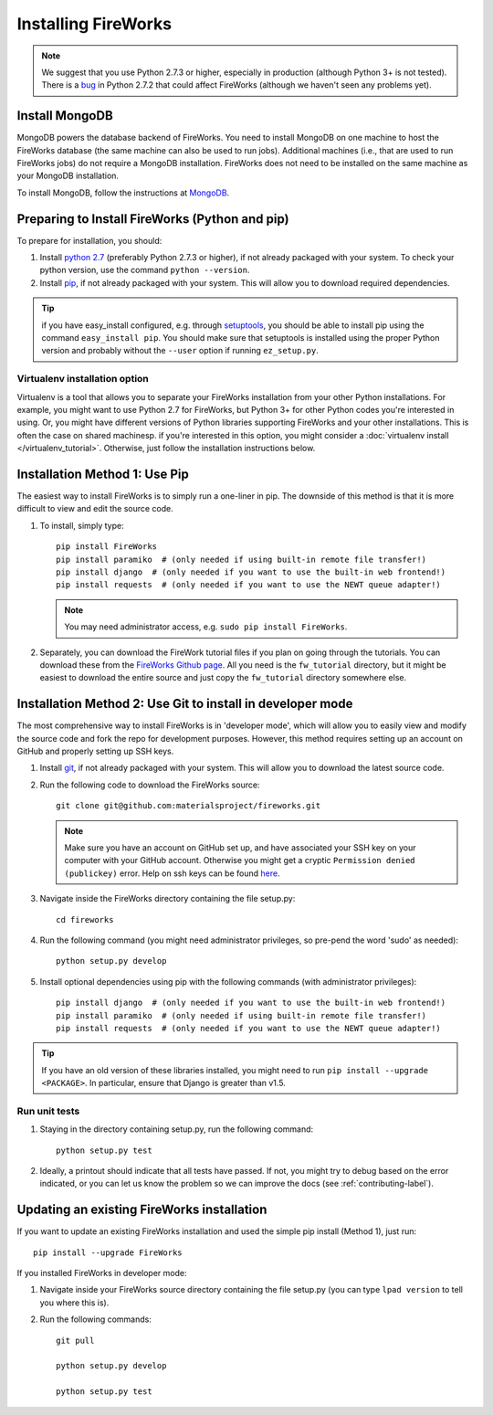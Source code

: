 ====================
Installing FireWorks
====================

.. note:: We suggest that you use Python 2.7.3 or higher, especially in production (although Python 3+ is not tested). There is a `bug <https://groups.google.com/forum/#!topic/modwsgi/DW-SlIb07rE>`_ in Python 2.7.2 that could affect FireWorks (although we haven't seen any problems yet).

Install MongoDB
===============

MongoDB powers the database backend of FireWorks. You need to install MongoDB on one machine to host the FireWorks database (the same machine can also be used to run jobs). Additional machines (i.e., that are used to run FireWorks jobs) do not require a MongoDB installation. FireWorks does not need to be installed on the same machine as your MongoDB installation.

To install MongoDB, follow the instructions at `MongoDB <http://www.mongodb.org>`_.

Preparing to Install FireWorks (Python and pip)
===============================================
To prepare for installation, you should:

#. Install `python 2.7 <http://www.python.org>`_ (preferably Python 2.7.3 or higher), if not already packaged with your system. To check your python version, use the command ``python --version``.
#. Install `pip <http://www.pip-installer.org/en/latest/installing.html>`_, if not already packaged with your system. This will allow you to download required dependencies.

.. tip:: if you have easy_install configured, e.g. through `setuptools <http://pypi.python.org/pypi/setuptools>`_, you should be able to install pip using the command ``easy_install pip``. You should make sure that setuptools is installed using the proper Python version and probably without the ``--user`` option if running ``ez_setup.py``.

Virtualenv installation option
------------------------------

Virtualenv is a tool that allows you to separate your FireWorks installation from your other Python installations. For example, you might want to use Python 2.7 for FireWorks, but Python 3+ for other Python codes you're interested in using. Or, you might have different versions of Python libraries supporting FireWorks and your other installations. This is often the case on shared machinesp. if you're interested in this option, you might consider a :doc:`virtualenv install </virtualenv_tutorial>`. Otherwise, just follow the installation instructions below.

Installation Method 1: Use Pip
==============================

The easiest way to install FireWorks is to simply run a one-liner in pip. The downside of this method is that it is more difficult to view and edit the source code.

#. To install, simply type::

    pip install FireWorks
    pip install paramiko  # (only needed if using built-in remote file transfer!)
    pip install django  # (only needed if you want to use the built-in web frontend!)
    pip install requests  # (only needed if you want to use the NEWT queue adapter!)

   .. note:: You may need administrator access, e.g. ``sudo pip install FireWorks``.

#. Separately, you can download the FireWork tutorial files if you plan on going through the tutorials. You can download these from the `FireWorks Github page <https://github.com/materialsproject/fireworks>`_. All you need is the ``fw_tutorial`` directory, but it might be easiest to download the entire source and just copy the ``fw_tutorial`` directory somewhere else.

Installation Method 2: Use Git to install in developer mode
===========================================================

The most comprehensive way to install FireWorks is in 'developer mode', which will allow you to easily view and modify the source code and fork the repo for development purposes. However, this method requires setting up an account on GitHub and properly setting up SSH keys.

#. Install `git <http://git-scm.com>`_, if not already packaged with your system. This will allow you to download the latest source code.

#. Run the following code to download the FireWorks source::

    git clone git@github.com:materialsproject/fireworks.git

   .. note:: Make sure you have an account on GitHub set up, and have associated your SSH key on your computer with your GitHub account. Otherwise you might get a cryptic ``Permission denied (publickey)`` error. Help on ssh keys can be found `here <https://help.github.com/articles/generating-ssh-keys>`_.

#. Navigate inside the FireWorks directory containing the file setup.py::

    cd fireworks

#. Run the following command (you might need administrator privileges, so pre-pend the word 'sudo' as needed)::

    python setup.py develop

#. Install optional dependencies using pip with the following commands (with administrator privileges)::

    pip install django  # (only needed if you want to use the built-in web frontend!)
    pip install paramiko  # (only needed if using built-in remote file transfer!)
    pip install requests  # (only needed if you want to use the NEWT queue adapter!)

.. tip:: If you have an old version of these libraries installed, you might need to run ``pip install --upgrade <PACKAGE>``. In particular, ensure that Django is greater than v1.5.
    
Run unit tests
--------------
1. Staying in the directory containing setup.py, run the following command::

    python setup.py test
    
2. Ideally, a printout should indicate that all tests have passed. If not, you might try to debug based on the error indicated, or you can let us know the problem so we can improve the docs (see :ref:`contributing-label`).

.. _updating-label:

Updating an existing FireWorks installation
===========================================

If you want to update an existing FireWorks installation and used the simple pip install (Method 1), just run::

    pip install --upgrade FireWorks

If you installed FireWorks in developer mode:

#. Navigate inside your FireWorks source directory containing the file setup.py (you can type ``lpad version`` to tell you where this is).

#. Run the following commands::

    git pull
    
    python setup.py develop
    
    python setup.py test
